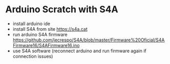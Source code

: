 * Arduino Scratch with S4A
- install arduino ide
- install S4A from site https://s4a.cat
- run arduino S4A firmware https://github.com/jecrespo/S4A/blob/master/Firmware%20Oficial/S4AFirmware16/S4AFirmware16.ino
- use S4A software (reconnect arduino and run firmware again if connection issues)

